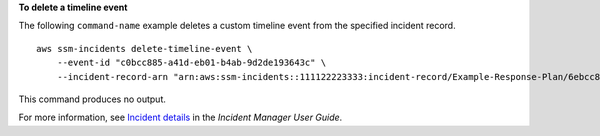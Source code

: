 **To delete a timeline event**

The following ``command-name`` example deletes a custom timeline event from the specified incident record. ::

    aws ssm-incidents delete-timeline-event \
        --event-id "c0bcc885-a41d-eb01-b4ab-9d2de193643c" \
        --incident-record-arn "arn:aws:ssm-incidents::111122223333:incident-record/Example-Response-Plan/6ebcc812-85f5-b7eb-8b2f-283e4d844308"

This command produces no output.

For more information, see `Incident details <https://docs.aws.amazon.com/incident-manager/latest/userguide/tracking-details.html>`__ in the *Incident Manager User Guide*.